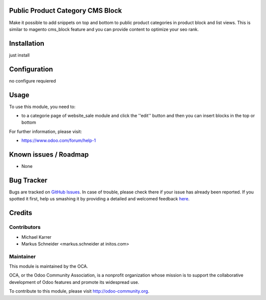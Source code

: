 .. image:: https://img.shields.io/badge/licence-AGPL--3-blue.svg
    :alt: License: AGPL-3

Public Product Category CMS Block
=================================

Make it possible to add snippets on top and bottom to public product categories in product block and list views. This is similar to magento cms_block feature and you can provide content to optimize your seo rank.

Installation
============

just install

Configuration
=============

no configure requiered


Usage
=====

To use this module, you need to:

* to a categorie page of website_sale module and click the ''edit'' button and then you can insert blocks in the top or bottom

For further information, please visit:

* https://www.odoo.com/forum/help-1

Known issues / Roadmap
======================

* None

Bug Tracker
===========

Bugs are tracked on `GitHub Issues <https://github.com/OCA/{project_repo}/issues>`_.
In case of trouble, please check there if your issue has already been reported.
If you spotted it first, help us smashing it by providing a detailed and welcomed feedback
`here <https://github.com/OCA/{project_repo}/issues/new?body=module:%20{module_name}%0Aversion:%20{version}%0A%0A**Steps%20to%20reproduce**%0A-%20...%0A%0A**Current%20behavior**%0A%0A**Expected%20behavior**>`_.


Credits
=======

Contributors
------------

* Michael Karrer 
*     Markus Schneider <markus.schneider at initos.com>

Maintainer
----------

.. image:: https://odoo-community.org/logo.png
   :alt: Odoo Community Association
   :target: https://odoo-community.org

This module is maintained by the OCA.

OCA, or the Odoo Community Association, is a nonprofit organization whose
mission is to support the collaborative development of Odoo features and
promote its widespread use.

To contribute to this module, please visit http://odoo-community.org.
